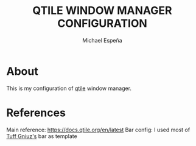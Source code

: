 #+TITLE: QTILE WINDOW MANAGER CONFIGURATION
#+AUTHOR: Michael Espeña
#+DESCRIPTION: Configuration of qtile window manager

* About

This is my configuration of [[http://www.qtile.org/][qtile]] window manager.

* References

Main reference: https://docs.qtile.org/en/latest
Bar config: I used most of [[https://github.com/tuffgniuz/][Tuff Gniuz's]] bar as template
